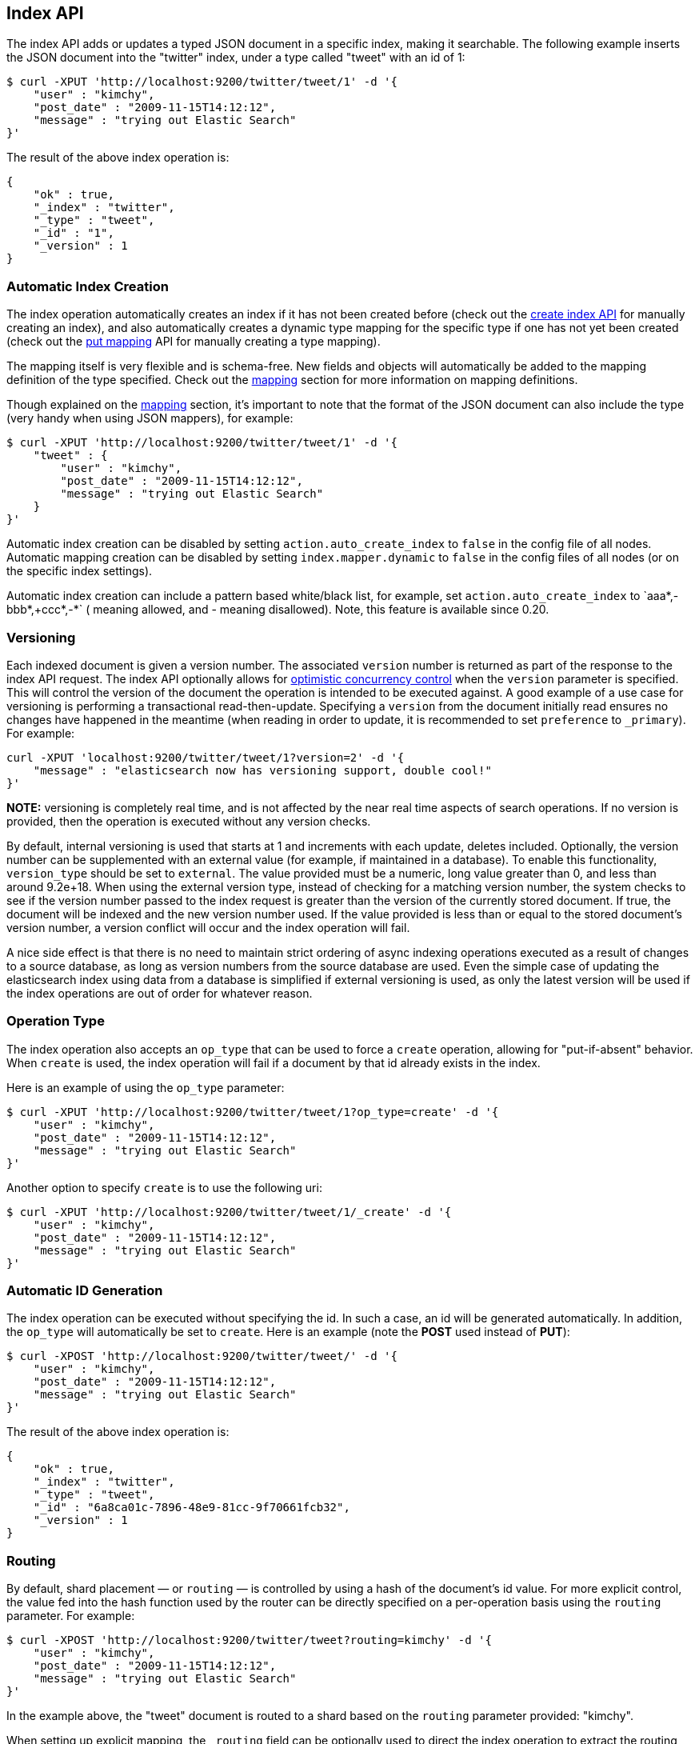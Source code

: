 [[docs-index_]]
== Index API

The index API adds or updates a typed JSON document in a specific index,
making it searchable. The following example inserts the JSON document
into the "twitter" index, under a type called "tweet" with an id of 1:

[source,js]
--------------------------------------------------
$ curl -XPUT 'http://localhost:9200/twitter/tweet/1' -d '{
    "user" : "kimchy",
    "post_date" : "2009-11-15T14:12:12",
    "message" : "trying out Elastic Search"
}'
--------------------------------------------------

The result of the above index operation is:

[source,js]
--------------------------------------------------
{
    "ok" : true,
    "_index" : "twitter",
    "_type" : "tweet",
    "_id" : "1",
    "_version" : 1
}
--------------------------------------------------

[float]
[[index-creation]]
=== Automatic Index Creation

The index operation automatically creates an index if it has not been
created before (check out the
<<indices-create-index,create index API>> for manually 
creating an index), and also automatically creates a
dynamic type mapping for the specific type if one has not yet been
created (check out the <<indices-put-mapping,put mapping>>
API for manually creating a type mapping).

The mapping itself is very flexible and is schema-free. New fields and
objects will automatically be added to the mapping definition of the
type specified. Check out the <<mapping,mapping>>
section for more information on mapping definitions.

Though explained on the <<mapping,mapping>> section,
it's important to note that the format of the JSON document can also
include the type (very handy when using JSON mappers), for example:

[source,js]
--------------------------------------------------
$ curl -XPUT 'http://localhost:9200/twitter/tweet/1' -d '{
    "tweet" : {
        "user" : "kimchy",
        "post_date" : "2009-11-15T14:12:12",
        "message" : "trying out Elastic Search"
    }
}'
--------------------------------------------------

Automatic index creation can be disabled by setting
`action.auto_create_index` to `false` in the config file of all nodes.
Automatic mapping creation can be disabled by setting
`index.mapper.dynamic` to `false` in the config files of all nodes (or
on the specific index settings).

Automatic index creation can include a pattern based white/black list,
for example, set `action.auto_create_index` to `+aaa*,-bbb*,+ccc*,-*` (+
meaning allowed, and - meaning disallowed). Note, this feature is
available since 0.20.

[float]
[[index-versioning]]
=== Versioning

Each indexed document is given a version number. The associated
`version` number is returned as part of the response to the index API
request. The index API optionally allows for
http://en.wikipedia.org/wiki/Optimistic_concurrency_control[optimistic
concurrency control] when the `version` parameter is specified. This
will control the version of the document the operation is intended to be
executed against. A good example of a use case for versioning is
performing a transactional read-then-update. Specifying a `version` from
the document initially read ensures no changes have happened in the
meantime (when reading in order to update, it is recommended to set
`preference` to `_primary`). For example:

[source,js]
--------------------------------------------------
curl -XPUT 'localhost:9200/twitter/tweet/1?version=2' -d '{
    "message" : "elasticsearch now has versioning support, double cool!"
}'
--------------------------------------------------

*NOTE:* versioning is completely real time, and is not affected by the
near real time aspects of search operations. If no version is provided,
then the operation is executed without any version checks.

By default, internal versioning is used that starts at 1 and increments
with each update, deletes included. Optionally, the version number can be
supplemented with an external value (for example, if maintained in a
database). To enable this functionality, `version_type` should be set to
`external`. The value provided must be a numeric, long value greater than 0,
and less than around 9.2e+18. When using the external version type, instead
of checking for a matching version number, the system checks to see if
the version number passed to the index request is greater than the
version of the currently stored document. If true, the document will be
indexed and the new version number used. If the value provided is less
than or equal to the stored document's version number, a version
conflict will occur and the index operation will fail.

A nice side effect is that there is no need to maintain strict ordering
of async indexing operations executed as a result of changes to a source
database, as long as version numbers from the source database are used.
Even the simple case of updating the elasticsearch index using data from
a database is simplified if external versioning is used, as only the
latest version will be used if the index operations are out of order for
whatever reason.

[float]
[[operation-type]]
=== Operation Type

The index operation also accepts an `op_type` that can be used to force
a `create` operation, allowing for "put-if-absent" behavior. When
`create` is used, the index operation will fail if a document by that id
already exists in the index.

Here is an example of using the `op_type` parameter:

[source,js]
--------------------------------------------------
$ curl -XPUT 'http://localhost:9200/twitter/tweet/1?op_type=create' -d '{
    "user" : "kimchy",
    "post_date" : "2009-11-15T14:12:12",
    "message" : "trying out Elastic Search"
}'
--------------------------------------------------

Another option to specify `create` is to use the following uri:

[source,js]
--------------------------------------------------
$ curl -XPUT 'http://localhost:9200/twitter/tweet/1/_create' -d '{
    "user" : "kimchy",
    "post_date" : "2009-11-15T14:12:12",
    "message" : "trying out Elastic Search"
}'
--------------------------------------------------

[float]
=== Automatic ID Generation

The index operation can be executed without specifying the id. In such a
case, an id will be generated automatically. In addition, the `op_type`
will automatically be set to `create`. Here is an example (note the
*POST* used instead of *PUT*):

[source,js]
--------------------------------------------------
$ curl -XPOST 'http://localhost:9200/twitter/tweet/' -d '{
    "user" : "kimchy",
    "post_date" : "2009-11-15T14:12:12",
    "message" : "trying out Elastic Search"
}'
--------------------------------------------------

The result of the above index operation is:

[source,js]
--------------------------------------------------
{
    "ok" : true,
    "_index" : "twitter",
    "_type" : "tweet",
    "_id" : "6a8ca01c-7896-48e9-81cc-9f70661fcb32",
    "_version" : 1
}
--------------------------------------------------

[float]
[[index-routing]]
=== Routing

By default, shard placement — or `routing` — is controlled by using a
hash of the document's id value. For more explicit control, the value
fed into the hash function used by the router can be directly specified
on a per-operation basis using the `routing` parameter. For example:

[source,js]
--------------------------------------------------
$ curl -XPOST 'http://localhost:9200/twitter/tweet?routing=kimchy' -d '{
    "user" : "kimchy",
    "post_date" : "2009-11-15T14:12:12",
    "message" : "trying out Elastic Search"
}'
--------------------------------------------------

In the example above, the "tweet" document is routed to a shard based on
the `routing` parameter provided: "kimchy".

When setting up explicit mapping, the `_routing` field can be optionally
used to direct the index operation to extract the routing value from the
document itself. This does come at the (very minimal) cost of an
additional document parsing pass. If the `_routing` mapping is defined,
and set to be `required`, the index operation will fail if no routing
value is provided or extracted.

[float]
[[parent-children]]
=== Parents & Children

A child document can be indexed by specifying it's parent when indexing.
For example:

[source,js]
--------------------------------------------------
$ curl -XPUT localhost:9200/blogs/blog_tag/1122?parent=1111 -d '{
    "tag" : "something"
}'
--------------------------------------------------

When indexing a child document, the routing value is automatically set
to be the same as it's parent, unless the routing value is explicitly
specified using the `routing` parameter.

[float]
[[index-timestamp]]
=== Timestamp

A document can be indexed with a `timestamp` associated with it. The
`timestamp` value of a document can be set using the `timestamp`
parameter. For example:

[source,js]
--------------------------------------------------
$ curl -XPUT localhost:9200/twitter/tweet/1?timestamp=2009-11-15T14%3A12%3A12 -d '{
    "user" : "kimchy",
    "message" : "trying out Elastic Search",
}'
--------------------------------------------------

If the `timestamp` value is not provided externally or in the `_source`,
the `timestamp` will be automatically set to the date the document was
processed by the indexing chain. More information can be found on the
<<mapping-timestamp-field,_timestamp mapping
page>>.

[float]
[[index-ttl]]
=== TTL

A document can be indexed with a `ttl` (time to live) associated with
it. Expired documents will be expunged automatically. The expiration
date that will be set for a document with a provided `ttl` is relative
to the `timestamp` of the document, meaning it can be based on the time
of indexing or on any time provided. The provided `ttl` must be strictly
positive and can be a number (in milliseconds) or any valid time value
as shown in the following examples:

[source,js]
--------------------------------------------------
curl -XPUT 'http://localhost:9200/twitter/tweet/1?ttl=86400000' -d '{
    "user": "kimchy",
    "message": "Trying out elasticsearch, so far so good?"
}'
--------------------------------------------------

[source,js]
--------------------------------------------------
curl -XPUT 'http://localhost:9200/twitter/tweet/1?ttl=1d' -d '{
    "user": "kimchy",
    "message": "Trying out elasticsearch, so far so good?"
}'
--------------------------------------------------

[source,js]
--------------------------------------------------
curl -XPUT 'http://localhost:9200/twitter/tweet/1' -d '{
    "_ttl": "1d",
    "user": "kimchy",
    "message": "Trying out elasticsearch, so far so good?"
}'
--------------------------------------------------

More information can be found on the
<<mapping-ttl-field,_ttl mapping page>>.

[float]
[[percolate]]
=== Percolate

<<search-percolate,Percolation>> can be performed
at index time by passing the `percolate` parameter. Setting it to `*`
will cause all percolation queries registered against the index to be
checked against the provided document, for example:

[source,js]
--------------------------------------------------
curl -XPUT localhost:9200/test/type1/1?percolate=* -d '{
    "field1" : "value1"
}'
--------------------------------------------------

To filter out which percolator queries will be executed, pass the query
string syntax to the `percolate` parameter:

[source,js]
--------------------------------------------------
curl -XPUT localhost:9200/test/type1/1?percolate=color:green -d '{
    "field1" : "value1",
    "field2" : "value2"
}'
--------------------------------------------------

*NOTE:* In a distributed cluster, percolation during the index operation
is performed on the primary shard, as soon as the index operation
completes. The operation executes on the primary while the replicas are
updating, concurrently. Percolation during the index operation somewhat
cuts down on parsing overhead, as the parse tree for the document is
simply re-used for percolation.

[float]
[[index-distributed]]
=== Distributed

The index operation is directed to the primary shard based on its route
(see the Routing section above) and performed on the actual node
containing this shard. After the primary shard completes the operation,
if needed, the update is distributed to applicable replicas.

[float]
[[index-consistency]]
=== Write Consistency

To prevent writes from taking place on the "wrong" side of a network
partition, by default, index operations only succeed if a quorum
(>replicas/2+1) of active shards are available. This default can be
overridden on a node-by-node basis using the `action.write_consistency`
setting. To alter this behavior per-operation, the `consistency` request
parameter can be used.

Valid write consistency values are `one`, `quorum`, and `all`.

[float]
[[index-replication]]
=== Asynchronous Replication

By default, the index operation only returns after all shards within the
replication group have indexed the document (sync replication). To
enable asynchronous replication, causing the replication process to take
place in the background, set the `replication` parameter to `async`.
When asynchronous replication is used, the index operation will return
as soon as the operation succeeds on the primary shard.

[float]
[[index-refresh]]
=== Refresh

To refresh the index immediately after the operation occurs, so that the
document appears in search results immediately, the `refresh` parameter
can be set to `true`. Setting this option to `true` should *ONLY* be
done after careful thought and verification that it does not lead to
poor performance, both from an indexing and a search standpoint. Note,
getting a document using the get API is completely realtime.

[float]
[[timeout]]
=== Timeout

The primary shard assigned to perform the index operation might not be
available when the index operation is executed. Some reasons for this
might be that the primary shard is currently recovering from a gateway
or undergoing relocation. By default, the index operation will wait on
the primary shard to become available for up to 1 minute before failing
and responding with an error. The `timeout` parameter can be used to
explicitly specify how long it waits. Here is an example of setting it
to 5 minutes:

[source,js]
--------------------------------------------------
$ curl -XPUT 'http://localhost:9200/twitter/tweet/1?timeout=5m' -d '{
    "user" : "kimchy",
    "post_date" : "2009-11-15T14:12:12",
    "message" : "trying out Elastic Search"
}'
--------------------------------------------------
